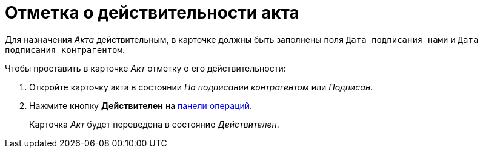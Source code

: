 = Отметка о действительности акта

Для назначения _Акта_ действительным, в карточке должны быть заполнены поля `Дата подписания нами` и `Дата подписания контрагентом`.

.Чтобы проставить в карточке _Акт_ отметку о его действительности:
. Откройте карточку акта в состоянии _На подписании контрагентом_ или _Подписан_.
. Нажмите кнопку *Действителен* на xref:cards-terms.adoc#cards-operations[панели операций].
+
****
Карточка _Акт_ будет переведена в состояние _Действителен_.
****
